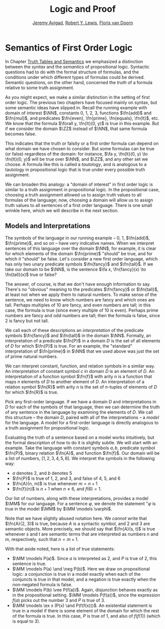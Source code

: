 #+Title: Logic and Proof
#+Author: [[http://www.andrew.cmu.edu/user/avigad][Jeremy Avigad]], [[http://https://www.andrew.cmu.edu/user/rlewis1/][Robert Y. Lewis]],  [[http://http://www.contrib.andrew.cmu.edu/~fpv/][Floris van Doorn]]

* Semantics of First Order Logic

In Chapter [[file:03_Truth_Tables_and_Semantics.org][Truth Tables and Semantics]] we emphasized a distinction between
the /syntax/ and the /semantics/ of propositional logic. Syntactic questions
had to do with the formal structure of formulas, and the conditions under
which different types of formulas could be derived. Semantic questions,
on the other hand, concerned the /truth/ of a formula relative to some
truth assignment.

As you might expect, we make a similar distinction in the setting of first
order logic. The previous two chapters have focused mainly on syntax, but
some semantic ideas have slipped in. Recall the running example with domain
of interest $\NN$, constants 0, 1, 2, 3, functions $\fn{add}$ and $\fn{mul}$, and predicates
$\fn{even}, \fn{prime}, \fn{equals}, \fn{lt}$, etc. We know that the formula 
$\forall y, \fn{lt}(0, y)$
is true in this example. But if we consider the domain $\ZZ$ instead of $\NN$,
that same formula becomes false.

This indicates that the truth or falsity or a first order formula can depend on
what domain we have chosen to consider. But some formulas can be true (or false)
regardless of the domain: for instance, $\fa y, \fn{lt}(0, y) \to \fn{lt}(0, y)$
will be true over $\NN$, and $\ZZ$, and any other set we choose. A formula like
this is called a /tautology/, and is analogous to a tautology in propositional
logic that is true under every possible truth assignment.

We can broaden this analogy: a "domain of interest" in first order logic is
similar to a truth assignment in propositional logic. In the propositional case,
choosing a truth assignment allowed us to assign truth values to all formulas
of the language; now, choosing a domain will allow us to assign truth values
to all sentences of a first order language. There is one small wrinkle here,
which we will describe in the next section.

** Models and Interpretations

The symbols of the language in our running example -- 0, 1, $\fn{add}$, 
$\fn{prime}$, and so on -- have very indicative names. When we interpret
sentences of this language over the domain $\NN$, for example, it is clear
for which elements of the domain $\fn{prime}$ "should" be true, and for which
it "should" be false. Let's consider a new first order language, which has 
only two unary predicate symbols $\fn{fancy}$ and $\fn{tall}$. If we take
our domain to be $\NN$, is the sentence $\fa x, \fn{fancy}(x) \to \fn{tall}(x)$
true or false?

The answer, of course, is that we don't have enough information to say. There's
no "obvious" meaning to the predicates $\fn{fancy}$ or $\fn{tall}$, at least
not when we apply them to natural numbers. To make sense of the sentence,
we need to know which numbers are fancy and which ones are tall. Perhaps
multiples of 10 are fancy, and even numbers are tall; in this case, the formula
is true (since every multiple of 10 is even). Perhaps prime numbers are fancy
and odd numbers are tall; then the formula is false, since 2 is fancy but not tall.

We call each of these descriptions an /interpretation/ of the predicate symbols
$\fn{fancy}$ and $\fn{tall}$ in the domain $\NN$. Formally, an interpretation
of a predicate $\fn{P}$ in a domain $D$ is the set of all elements of $D$ for
which $\fn{P}$ is true. For an example, the "standard" interpretation of 
$\fn{prime}$ in $\NN$ that we used above was just the set of prime natural numbers.

We can interpret constant, function, and relation symbols in a similar way.
An interpretation of constant symbol $c$ in domain $D$ is an element of $D$.
An interpretation of a function symbol $\fn{f}$ with arity $n$ is a function
that maps $n$ elements of $D$ to another element of $D$. An interpretation
of a relation symbol $\fn{R}$ with arity $n$ is the set of $n$-tuples of elements
of $D$ for which $\fn{R}$ is true.

Pick any first-order language. If we have a domain $D$ and interpretations
in $D$ for each of the symbols of that language, then we can determine the
truth of any sentence in the language by examining the elements of $D$. We call
this structure -- the domain $D$, paired with all of the interpretations --
a /model/ for the language. A model for a first-order language is directly
analogous to a truth assignment for propositional logic.

Evaluating the truth of a sentence based on a model works intuitively,
but the formal description of how to do it is slightly subtle. We will start
with an example. Take the language with constant symbols $a, b$,
predicate symbol $\fn{P}$, binary relation $\fn{A}$, and function $\fn{f}$.
Our domain will be a list of numbers, $[1, 2, 3, 4, 5, 6]$. We interpret
the symbols in the following way:
- $a$ denotes 2, and $b$ denotes 5
- $\fn{P}$ is true of 1, 2, and 3, and false of 4, 5, and 6
- $\fn{A}(n, m)$ is true whenever $m = n + 1$
- $\fn{f}(n)$ is $n+1$ when $n \neq 6$, and $f(6) = 1$. 

Our list of numbers, along with these interpretations, provides a model
$\MM$ for our language. For a sentence $\varphi$, we denote the
statement "$\varphi$ is true in the model $\MM$ by $\MM \models \varphi$.

Note that we have slightly abused notation here. We /cannot/ write that
$\fn{A}(2, 3)$ is true, because $A$ is a syntactic symbol, and 2 and 3
are semantic objects. More precisely, we should say that $\fn{A}(s, t)$
is true whenever $s$ and $t$ are semantic terms that are interpreted as 
numbers $n$ and $m$, respectively, such that $n = m + 1$. 

With that aside noted, here is a list of true statements:
- $\MM \models P(a)$. Since $a$ is interpreted as 2, and $P$ is true of 2,
  this sentence is true.
- $\MM \models P(a) \and \neg P(b)$. Here we draw on propositional logic:
  a conjunction is true in a model exactly when each of the conjuncts is true
  in that model, and a negation is true exactly when the non-negated formula
  is false.
- $\MM \models P(b) \vee P(f(a))$. Again, disjunction behaves exactly as
  in the propositional setting. $\MM \models P(f(a))$, since the expression
  $f(a)$ picks out the number 3 and $P$ is true of 3.
- $\MM \models \ex x (P(x) \and P(f(f(x)))$. An existential statement is true
  in a model if there is some element of the domain for which the rest of the
  formula is true. In this case, $P$ is true of 1, and also of $f(f(1))$
  (which is equal to 3). 
